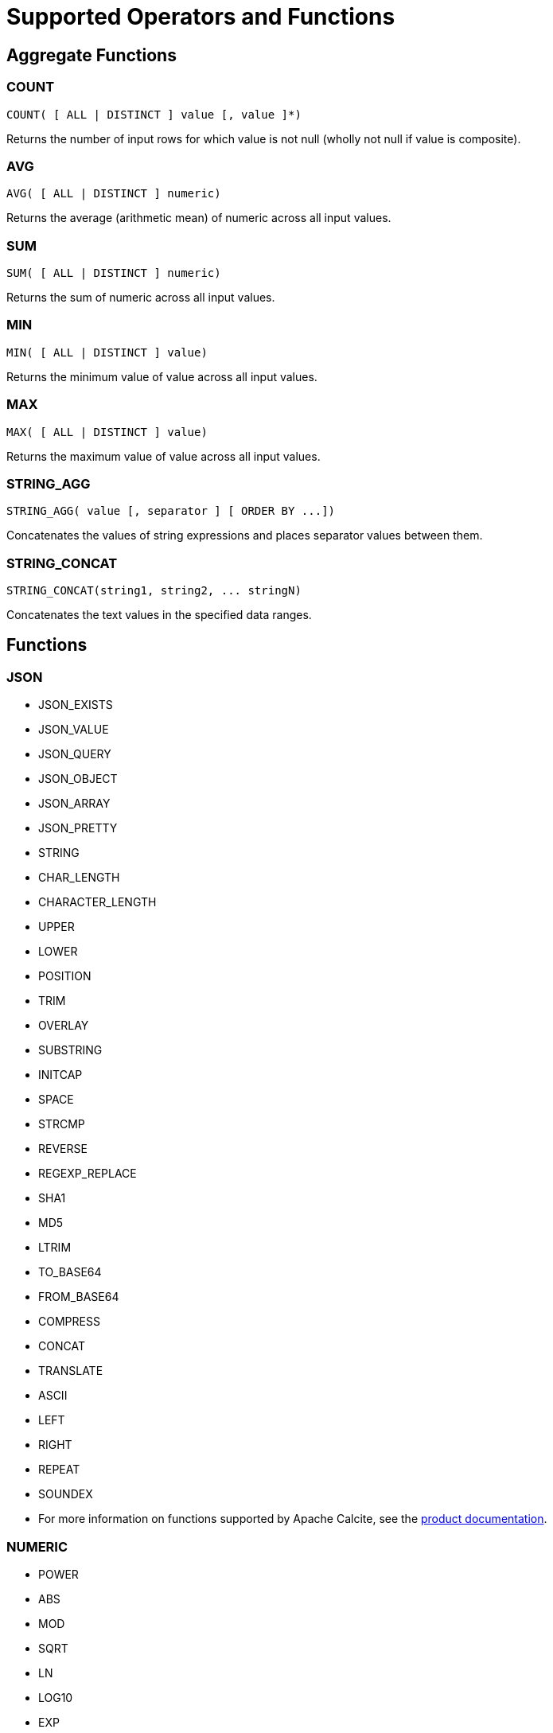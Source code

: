 // Licensed to the Apache Software Foundation (ASF) under one or more
// contributor license agreements.  See the NOTICE file distributed with
// this work for additional information regarding copyright ownership.
// The ASF licenses this file to You under the Apache License, Version 2.0
// (the "License"); you may not use this file except in compliance with
// the License.  You may obtain a copy of the License at
//
// http://www.apache.org/licenses/LICENSE-2.0
//
// Unless required by applicable law or agreed to in writing, software
// distributed under the License is distributed on an "AS IS" BASIS,
// WITHOUT WARRANTIES OR CONDITIONS OF ANY KIND, either express or implied.
// See the License for the specific language governing permissions and
// limitations under the License.
= Supported Operators and Functions

== Aggregate Functions

=== COUNT

[source,sql]
----
COUNT( [ ALL | DISTINCT ] value [, value ]*)
----

Returns the number of input rows for which value is not null (wholly not null if value is composite).

=== AVG

[source,sql]
----
AVG( [ ALL | DISTINCT ] numeric)
----

Returns the average (arithmetic mean) of numeric across all input values.

=== SUM

[source,sql]
----
SUM( [ ALL | DISTINCT ] numeric)
----

Returns the sum of numeric across all input values.

=== MIN

[source,sql]
----
MIN( [ ALL | DISTINCT ] value)
----

Returns the minimum value of value across all input values.

=== MAX

[source,sql]
----
MAX( [ ALL | DISTINCT ] value)
----

Returns the maximum value of value across all input values.

=== STRING_AGG

[source,sql]
----
STRING_AGG( value [, separator ] [ ORDER BY ...])
----

Concatenates the values of string expressions and places separator values between them.

=== STRING_CONCAT

[source,sql]
----
STRING_CONCAT(string1, string2, ... stringN)
----

Concatenates the text values in the specified data ranges.


== Functions


=== JSON

* JSON_EXISTS
* JSON_VALUE
* JSON_QUERY
* JSON_OBJECT
* JSON_ARRAY
* JSON_PRETTY
* STRING
* CHAR_LENGTH
* CHARACTER_LENGTH
* UPPER
* LOWER
* POSITION
* TRIM
* OVERLAY
* SUBSTRING
* INITCAP
* SPACE
* STRCMP
* REVERSE
* REGEXP_REPLACE
* SHA1
* MD5
* LTRIM
* TO_BASE64
* FROM_BASE64
* COMPRESS
* CONCAT
* TRANSLATE
* ASCII
* LEFT
* RIGHT
* REPEAT
* SOUNDEX
* For more information on functions supported by Apache Calcite, see the link:https://calcite.apache.org/docs/reference.html#operators-and-functions[product documentation,window=_blank].

=== NUMERIC

* POWER
* ABS
* MOD
* SQRT
* LN
* LOG10
* EXP
* CEIL
* FLOOR
* RAND
* ACOS
* ASIN
* ATAN
* ATAN2
* CBRT
* COS
* COT
* DEGREES
* PI()
* RADIANS
* ROUND
* SIGN
* SIN
* TAN
* TRUNCATE
* CHR
* COSH
* SINH
* TANH
* For more information on functions supported by Apache Calcite, see the link:https://calcite.apache.org/docs/reference.html#operators-and-functions[product documentation,window=_blank].

=== GENERAL

* NULLIF
* COALESCE
* CAST
* NVL
* GREATEST
* For more information on functions supported by Apache Calcite, see the link:https://calcite.apache.org/docs/reference.html#operators-and-functions[product documentation,window=_blank].


=== TIMESTAMP

* TIMESTAMP_ADD
* TIMESTAMP_DIFF
* EXTRACT
* LAST_DAY
* For more information on functions supported by Apache Calcite, see the link:https://calcite.apache.org/docs/reference.html#operators-and-functions[product documentation,window=_blank].